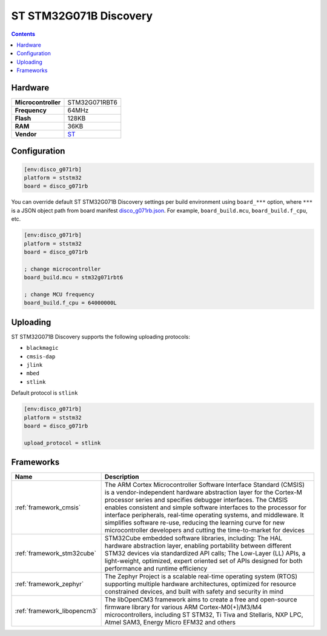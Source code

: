 .. _board_ststm32_disco_g071rb:

ST STM32G071B Discovery
=======================

.. contents::

Hardware
--------

.. list-table::

  * - **Microcontroller**
    - STM32G071RBT6
  * - **Frequency**
    - 64MHz
  * - **Flash**
    - 128KB
  * - **RAM**
    - 36KB
  * - **Vendor**
    - `ST <https://www.st.com/en/evaluation-tools/stm32g071b-disco.html?utm_source=platformio.org&utm_medium=docs>`__


Configuration
-------------

.. code-block:: ini

  [env:disco_g071rb]
  platform = ststm32
  board = disco_g071rb

You can override default ST STM32G071B Discovery settings per build environment using
``board_***`` option, where ``***`` is a JSON object path from
board manifest `disco_g071rb.json <https://github.com/platformio/platform-ststm32/blob/master/boards/disco_g071rb.json>`_. For example,
``board_build.mcu``, ``board_build.f_cpu``, etc.

.. code-block:: ini

  [env:disco_g071rb]
  platform = ststm32
  board = disco_g071rb

  ; change microcontroller
  board_build.mcu = stm32g071rbt6

  ; change MCU frequency
  board_build.f_cpu = 64000000L


Uploading
---------
ST STM32G071B Discovery supports the following uploading protocols:

* ``blackmagic``
* ``cmsis-dap``
* ``jlink``
* ``mbed``
* ``stlink``

Default protocol is ``stlink``

.. code-block:: ini

  [env:disco_g071rb]
  platform = ststm32
  board = disco_g071rb

  upload_protocol = stlink


Frameworks
----------
.. list-table::
    :header-rows:  1

    * - Name
      - Description

    * - :ref:`framework_cmsis`
      - The ARM Cortex Microcontroller Software Interface Standard (CMSIS) is a vendor-independent hardware abstraction layer for the Cortex-M processor series and specifies debugger interfaces. The CMSIS enables consistent and simple software interfaces to the processor for interface peripherals, real-time operating systems, and middleware. It simplifies software re-use, reducing the learning curve for new microcontroller developers and cutting the time-to-market for devices

    * - :ref:`framework_stm32cube`
      - STM32Cube embedded software libraries, including: The HAL hardware abstraction layer, enabling portability between different STM32 devices via standardized API calls; The Low-Layer (LL) APIs, a light-weight, optimized, expert oriented set of APIs designed for both performance and runtime efficiency

    * - :ref:`framework_zephyr`
      - The Zephyr Project is a scalable real-time operating system (RTOS) supporting multiple hardware architectures, optimized for resource constrained devices, and built with safety and security in mind

    * - :ref:`framework_libopencm3`
      - The libOpenCM3 framework aims to create a free and open-source firmware library for various ARM Cortex-M0(+)/M3/M4 microcontrollers, including ST STM32, Ti Tiva and Stellaris, NXP LPC, Atmel SAM3, Energy Micro EFM32 and others
